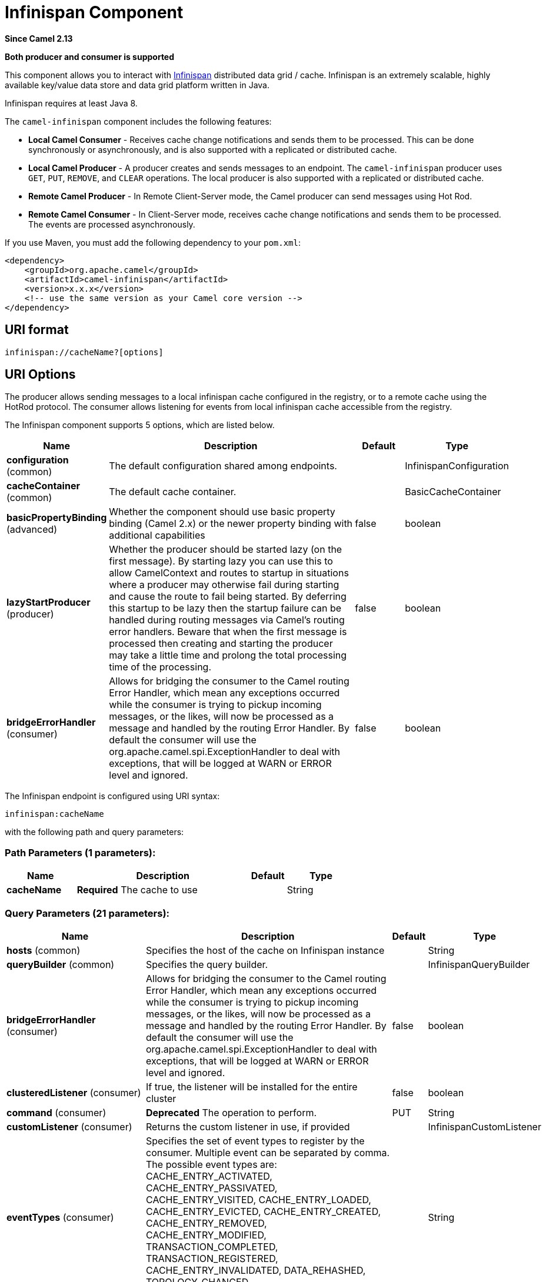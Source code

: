 [[infinispan-component]]
= Infinispan Component
:page-source: components/camel-infinispan/src/main/docs/infinispan-component.adoc

*Since Camel 2.13*

// HEADER START
*Both producer and consumer is supported*
// HEADER END

This component allows you to interact with
http://infinispan.org/[Infinispan] distributed data grid / cache.
Infinispan is an extremely scalable, highly available key/value data
store and data grid platform written in Java.

Infinispan requires at least Java 8.

The `camel-infinispan` component includes the following features:

* *Local Camel Consumer* - Receives cache change notifications and sends them to be processed.
This can be done synchronously or asynchronously, and is also supported with a replicated or distributed cache.

* *Local Camel Producer* - A producer creates and sends messages to an endpoint.
The `camel-infinispan` producer uses ``GET``, ``PUT``, ``REMOVE``, and `CLEAR` operations.
The local producer is also supported with a replicated or distributed cache.

* *Remote Camel Producer* - In Remote Client-Server mode, the Camel producer can send messages using Hot Rod.

* *Remote Camel Consumer* - In Client-Server mode, receives cache change notifications and sends them to be processed.
The events are processed asynchronously.

If you use Maven, you must add the following dependency to your `pom.xml`:

[source,xml]
------------------------------------------------------------
<dependency>
    <groupId>org.apache.camel</groupId>
    <artifactId>camel-infinispan</artifactId>
    <version>x.x.x</version>
    <!-- use the same version as your Camel core version -->
</dependency>
------------------------------------------------------------

== URI format

[source,java]
-------------------------------
infinispan://cacheName?[options]
-------------------------------

== URI Options

The producer allows sending messages to a local infinispan cache
configured in the registry, or to a remote cache using the HotRod
protocol. The consumer allows listening for events from local infinispan cache
accessible from the registry.


// component options: START
The Infinispan component supports 5 options, which are listed below.



[width="100%",cols="2,5,^1,2",options="header"]
|===
| Name | Description | Default | Type
| *configuration* (common) | The default configuration shared among endpoints. |  | InfinispanConfiguration
| *cacheContainer* (common) | The default cache container. |  | BasicCacheContainer
| *basicPropertyBinding* (advanced) | Whether the component should use basic property binding (Camel 2.x) or the newer property binding with additional capabilities | false | boolean
| *lazyStartProducer* (producer) | Whether the producer should be started lazy (on the first message). By starting lazy you can use this to allow CamelContext and routes to startup in situations where a producer may otherwise fail during starting and cause the route to fail being started. By deferring this startup to be lazy then the startup failure can be handled during routing messages via Camel's routing error handlers. Beware that when the first message is processed then creating and starting the producer may take a little time and prolong the total processing time of the processing. | false | boolean
| *bridgeErrorHandler* (consumer) | Allows for bridging the consumer to the Camel routing Error Handler, which mean any exceptions occurred while the consumer is trying to pickup incoming messages, or the likes, will now be processed as a message and handled by the routing Error Handler. By default the consumer will use the org.apache.camel.spi.ExceptionHandler to deal with exceptions, that will be logged at WARN or ERROR level and ignored. | false | boolean
|===
// component options: END




// endpoint options: START
The Infinispan endpoint is configured using URI syntax:

----
infinispan:cacheName
----

with the following path and query parameters:

=== Path Parameters (1 parameters):


[width="100%",cols="2,5,^1,2",options="header"]
|===
| Name | Description | Default | Type
| *cacheName* | *Required* The cache to use |  | String
|===


=== Query Parameters (21 parameters):


[width="100%",cols="2,5,^1,2",options="header"]
|===
| Name | Description | Default | Type
| *hosts* (common) | Specifies the host of the cache on Infinispan instance |  | String
| *queryBuilder* (common) | Specifies the query builder. |  | InfinispanQueryBuilder
| *bridgeErrorHandler* (consumer) | Allows for bridging the consumer to the Camel routing Error Handler, which mean any exceptions occurred while the consumer is trying to pickup incoming messages, or the likes, will now be processed as a message and handled by the routing Error Handler. By default the consumer will use the org.apache.camel.spi.ExceptionHandler to deal with exceptions, that will be logged at WARN or ERROR level and ignored. | false | boolean
| *clusteredListener* (consumer) | If true, the listener will be installed for the entire cluster | false | boolean
| *command* (consumer) | *Deprecated* The operation to perform. | PUT | String
| *customListener* (consumer) | Returns the custom listener in use, if provided |  | InfinispanCustomListener
| *eventTypes* (consumer) | Specifies the set of event types to register by the consumer. Multiple event can be separated by comma. The possible event types are: CACHE_ENTRY_ACTIVATED, CACHE_ENTRY_PASSIVATED, CACHE_ENTRY_VISITED, CACHE_ENTRY_LOADED, CACHE_ENTRY_EVICTED, CACHE_ENTRY_CREATED, CACHE_ENTRY_REMOVED, CACHE_ENTRY_MODIFIED, TRANSACTION_COMPLETED, TRANSACTION_REGISTERED, CACHE_ENTRY_INVALIDATED, DATA_REHASHED, TOPOLOGY_CHANGED, PARTITION_STATUS_CHANGED |  | String
| *sync* (consumer) | If true, the consumer will receive notifications synchronously | true | boolean
| *exceptionHandler* (consumer) | To let the consumer use a custom ExceptionHandler. Notice if the option bridgeErrorHandler is enabled then this option is not in use. By default the consumer will deal with exceptions, that will be logged at WARN or ERROR level and ignored. |  | ExceptionHandler
| *exchangePattern* (consumer) | Sets the exchange pattern when the consumer creates an exchange. |  | ExchangePattern
| *lazyStartProducer* (producer) | Whether the producer should be started lazy (on the first message). By starting lazy you can use this to allow CamelContext and routes to startup in situations where a producer may otherwise fail during starting and cause the route to fail being started. By deferring this startup to be lazy then the startup failure can be handled during routing messages via Camel's routing error handlers. Beware that when the first message is processed then creating and starting the producer may take a little time and prolong the total processing time of the processing. | false | boolean
| *operation* (producer) | The operation to perform. | PUT | InfinispanOperation
| *basicPropertyBinding* (advanced) | Whether the endpoint should use basic property binding (Camel 2.x) or the newer property binding with additional capabilities | false | boolean
| *cacheContainer* (advanced) | Specifies the cache Container to connect |  | BasicCacheContainer
| *cacheContainerConfiguration* (advanced) | The CacheContainer configuration. Uses if the cacheContainer is not defined. Must be the following types: org.infinispan.client.hotrod.configuration.Configuration - for remote cache interaction configuration; org.infinispan.configuration.cache.Configuration - for embedded cache interaction configuration; |  | Object
| *configurationProperties* (advanced) | Implementation specific properties for the CacheManager |  | Map
| *configurationUri* (advanced) | An implementation specific URI for the CacheManager |  | String
| *flags* (advanced) | A comma separated list of Flag to be applied by default on each cache invocation, not applicable to remote caches. |  | String
| *remappingFunction* (advanced) | Set a specific remappingFunction to use in a compute operation |  | BiFunction
| *resultHeader* (advanced) | Store the operation result in a header instead of the message body. By default, resultHeader == null and the query result is stored in the message body, any existing content in the message body is discarded. If resultHeader is set, the value is used as the name of the header to store the query result and the original message body is preserved. This value can be overridden by an in message header named: CamelInfinispanOperationResultHeader |  | Object
| *synchronous* (advanced) | Sets whether synchronous processing should be strictly used, or Camel is allowed to use asynchronous processing (if supported). | false | boolean
|===
// endpoint options: END
// spring-boot-auto-configure options: START
== Spring Boot Auto-Configuration

When using Spring Boot make sure to use the following Maven dependency to have support for auto configuration:

[source,xml]
----
<dependency>
  <groupId>org.apache.camel.springboot</groupId>
  <artifactId>camel-infinispan-starter</artifactId>
  <version>x.x.x</version>
  <!-- use the same version as your Camel core version -->
</dependency>
----


The component supports 24 options, which are listed below.



[width="100%",cols="2,5,^1,2",options="header"]
|===
| Name | Description | Default | Type
| *camel.component.infinispan.basic-property-binding* | Whether the component should use basic property binding (Camel 2.x) or the newer property binding with additional capabilities | false | Boolean
| *camel.component.infinispan.bridge-error-handler* | Allows for bridging the consumer to the Camel routing Error Handler, which mean any exceptions occurred while the consumer is trying to pickup incoming messages, or the likes, will now be processed as a message and handled by the routing Error Handler. By default the consumer will use the org.apache.camel.spi.ExceptionHandler to deal with exceptions, that will be logged at WARN or ERROR level and ignored. | false | Boolean
| *camel.component.infinispan.cache-container* | The default cache container. The option is a org.infinispan.commons.api.BasicCacheContainer type. |  | String
| *camel.component.infinispan.configuration.cache-container* | Specifies the cache Container to connect |  | BasicCacheContainer
| *camel.component.infinispan.configuration.cache-container-configuration* | The CacheContainer configuration. Uses if the cacheContainer is not defined. Must be the following types: org.infinispan.client.hotrod.configuration.Configuration - for remote cache interaction configuration; org.infinispan.configuration.cache.Configuration - for embedded cache interaction configuration; |  | Object
| *camel.component.infinispan.configuration.clustered-listener* | If true, the listener will be installed for the entire cluster | false | Boolean
| *camel.component.infinispan.configuration.configuration-properties* | Implementation specific properties for the CacheManager |  | Map
| *camel.component.infinispan.configuration.configuration-uri* | An implementation specific URI for the CacheManager |  | String
| *camel.component.infinispan.configuration.custom-listener* | Returns the custom listener in use, if provided |  | InfinispanCustomListener
| *camel.component.infinispan.configuration.event-types* | Specifies the set of event types to register by the consumer. Multiple event can be separated by comma. <p/> The possible event types are: CACHE_ENTRY_ACTIVATED, CACHE_ENTRY_PASSIVATED, CACHE_ENTRY_VISITED, CACHE_ENTRY_LOADED, CACHE_ENTRY_EVICTED, CACHE_ENTRY_CREATED, CACHE_ENTRY_REMOVED, CACHE_ENTRY_MODIFIED, TRANSACTION_COMPLETED, TRANSACTION_REGISTERED, CACHE_ENTRY_INVALIDATED, DATA_REHASHED, TOPOLOGY_CHANGED, PARTITION_STATUS_CHANGED |  | Set
| *camel.component.infinispan.configuration.flags* | A comma separated list of Flag to be applied by default on each cache invocation, not applicable to remote caches. |  | Flag[]
| *camel.component.infinispan.configuration.hosts* | Specifies the host of the cache on Infinispan instance |  | String
| *camel.component.infinispan.configuration.operation* | The operation to perform. |  | InfinispanOperation
| *camel.component.infinispan.configuration.query-builder* | Specifies the query builder. |  | InfinispanQueryBuilder
| *camel.component.infinispan.configuration.remapping-function* | Set a specific remappingFunction to use in a compute operation |  | BiFunction
| *camel.component.infinispan.configuration.result-header* | Store the operation result in a header instead of the message body. By default, resultHeader == null and the query result is stored in the message body, any existing content in the message body is discarded. If resultHeader is set, the value is used as the name of the header to store the query result and the original message body is preserved. This value can be overridden by an in message header named: CamelInfinispanOperationResultHeader |  | Object
| *camel.component.infinispan.configuration.sync* | If true, the consumer will receive notifications synchronously | true | Boolean
| *camel.component.infinispan.customizer.embedded-cache-manager.enabled* | Enable or disable the cache-manager customizer. | true | Boolean
| *camel.component.infinispan.customizer.embedded-cache-manager.override* | Configure if the cache manager eventually set on the component should be overridden by the customizer. | false | Boolean
| *camel.component.infinispan.customizer.remote-cache-manager.enabled* | Enable or disable the cache-manager customizer. | true | Boolean
| *camel.component.infinispan.customizer.remote-cache-manager.override* | Configure if the cache manager eventually set on the component should be overridden by the customizer. | false | Boolean
| *camel.component.infinispan.enabled* | Whether to enable auto configuration of the infinispan component. This is enabled by default. |  | Boolean
| *camel.component.infinispan.lazy-start-producer* | Whether the producer should be started lazy (on the first message). By starting lazy you can use this to allow CamelContext and routes to startup in situations where a producer may otherwise fail during starting and cause the route to fail being started. By deferring this startup to be lazy then the startup failure can be handled during routing messages via Camel's routing error handlers. Beware that when the first message is processed then creating and starting the producer may take a little time and prolong the total processing time of the processing. | false | Boolean
| *camel.component.infinispan.configuration.command* | *Deprecated* The operation to perform. | PUT | String
|===
// spring-boot-auto-configure options: END

== Camel Operations
This section lists all available operations, along with their header information.

.Put Operations
[cols="40%,60%", frame="all", options="header"]
|===
| Operation Name
| Description

| InfinispanOperation.PUT
| *Context*: Embedded / Remote

*Description*: Puts a key/value pair in the cache, optionally with expiration

*Required Headers*: CamelInfinispanKey, CamelInfinispanValue

*Optional Headers*: CamelInfinispanLifespanTime, CamelInfinispanLifespanTimeUnit, CamelInfinispanMaxIdleTime, CamelInfinispanMaxIdleTimeUnit, CamelInfinispanIgnoreReturnValues

*Result Header*: CamelInfinispanOperationResult

| InfinispanOperation.PUTASYNC
| *Description*: Asynchronously puts a key/value pair in the cache, optionally with expiration


| InfinispanOperation.PUTIFABSENT
| *Description*: Puts a key/value pair in the cache if it did not exist, optionally with expiration


| InfinispanOperation.PUTIFABSENTASYNC
| *Description*: Asynchronously puts a key/value pair in the cache if it did not exist, optionally with expiration

|===

.Put All Operations
[cols="40%,60%", options="header"]
|===
| Operation Name
| Description

| InfinispanOperation.PUTALL
| *Context*: Embedded / Remote

*Description*: Adds multiple entries to a cache, optionally with expiration

*Required Headers*: CamelInfinispanMap

*Optional Headers*: CamelInfinispanLifespanTime, CamelInfinispanLifespanTimeUnit, CamelInfinispanMaxIdleTime, CamelInfinispanMaxIdleTimeUnit

*Result Header*: None

| CamelInfinispanOperation.PUTALLASYNC
| *Description*: Asynchronously adds multiple entries to a cache, optionally with expiration

|===

.Get Operations
[cols="40%,60%", frame="all", options="header"]
|===
|Operation Name
|Description

| InfinispanOperation.GET
| *Context*: Embedded / Remote

*Description*: Retrieves the value associated with a specific key from the cache

*Required Headers*: CamelInfinispanKey

*Optional Headers*: None

*Result Header*: None

| InfinispanOperation.GETORDEFAULT
| *Context*: Embedded / Remote

*Description*: Retrieves the value, or default value, associated with a specific key from the cache

*Required Headers*: CamelInfinispanKey

*Optional Headers*: None

*Result Header*: None
|===

.Contains Key Operation
[cols="40%,60%", options="header"]
|===
| Operation Name
| Description

| InfinispanOperation.CONTAINSKEY
| *Context*: Embedded / Remote

*Description*: Determines whether a cache contains a specific key

*Required Headers*: CamelInfinispanKey

*Optional Headers*: None

*Result Header*: CamelInfinispanOperationResult
|===

.Contains Value Operation
[cols="40%,60%", options="header"]
|===
| Operation Name
| Description

| InfinispanOperation.CONTAINSVALUE
| *Context*: Embedded / Remote

*Description*: Determines whether a cache contains a specific value

*Required Headers*: CamelInfinispanKey

*Optional Headers*: None

*Result Headers*: None
|===

.Remove Operations
[cols="40%,60%", options="header"]
|===
| Operation Name
| Description

| InfinispanOperation.REMOVE
| *Context*: Embedded / Remote

*Description*: Removes an entry from a cache, optionally only if the value matches a given one

*Required Headers*: CamelInfinispanKey

*Optional Headers*: CamelInfinispanValue

*Result Header*: CamelInfinispanOperationResult

| InfinispanOperation.REMOVEASYNC
| *Description*: Asynchronously removes an entry from a cache, optionally only if the value matches a given one

|===

.Replace Operations
[cols="40%,60%", options="header"]
|===
| Operation Name
| Description

| InfinispanOperation.REPLACE
| *Context*: Embedded / Remote

*Description*: Conditionally replaces an entry in the cache, optionally with expiration

*Required Headers*: CamelInfinispanKey, CamelInfinispanValue, CamelInfinispanOldValue

*Optional Headers*: CamelInfinispanLifespanTime, CamelInfinispanLifespanTimeUnit, CamelInfinispanMaxIdleTime, CamelInfinispanMaxIdleTimeUnit, CamelInfinispanIgnoreReturnValues

*Result Header*: CamelInfinispanOperationResult

| InfinispanOperation.REPLACEASYNC
| *Description*: Asynchronously conditionally replaces an entry in the cache, optionally with expiration

|===

.Clear Operations
[cols="40%,60%", options="header"]
|===
| Operation Name
| Description

| InfinispanOperation.CLEAR
| *Context*: Embedded / Remote

*Description*: Clears the cache

*Required Headers*: None

*Optional Headers*: None

*Result Header*: None

| InfinispanOperation.CLEARASYNC
| *Context*: Embedded / Remote

*Description*: Asynchronously clears the cache

*Required Headers*: None

*Optional Headers*: None

*Result Header*: None
|===

.Size Operation
[cols="40%,60%", options="header"]
|===
| Operation Name
| Description

| InfinispanOperation.SIZE
| *Context*: Embedded / Remote

*Description*: Returns the number of entries in the cache

*Required Headers*: None

*Optional Headers*: None

*Result Header*: CamelInfinispanOperationResult
|===

.Stats Operation
[cols="40%,60%", options="header"]
|===
| Operation Name
| Description

| InfinispanOperation.STATS
| *Context*: Embedded / Remote

*Description*: Returns statistics about the cache

*Required Headers*: None

*Optional Headers*: None

*Result Header*: CamelInfinispanOperationResult
|===

.Query Operation
[cols="40%,60%", options="header"]
|===
| Operation Name
| Description

| InfinispanOperation.QUERY
| *Context*: Remote

*Description*: Executes a query on the cache

*Required Headers*: CamelInfinispanQueryBuilder

*Optional Headers*: None

*Result Header*: CamelInfinispanOperationResult
|===

[NOTE]
====
Any operations that take `CamelInfinispanIgnoreReturnValues` will receive a null result.
====



== Message Headers

[width="100%",cols="10%,10%,10%,10%,60%",options="header",]
|=======================================================================
|Name |Default Value |Type |Context |Description
|CamelInfinispanCacheName |`null` |String |Shared |The cache participating in the operation or event.
|CamelInfinispanOperation |`PUT` |InfinispanOperation |Producer |The operation to perform.
|CamelInfinispanMap |`null` |Map |Producer |A Map to use in case of CamelInfinispanOperationPutAll operation
|CamelInfinispanKey |`null` |Object |Shared |The key to perform the operation to or the key generating the event.
|CamelInfinispanValue |`null` |Object |Producer |The value to use for the operation.
|CamelInfinispanEventType |`null` |String |Consumer |The type of the received event. Possible values defined here org.infinispan.notifications.cachelistener.event.Event.Type
|CamelInfinispanIsPre |`null` |Boolean |Consumer |Infinispan fires two events for each operation: one before and one after the operation.
|CamelInfinispanLifespanTime |`null` |long |Producer |The Lifespan time of a value inside the cache. Negative values are interpreted as infinity.
|CamelInfinispanTimeUnit |`null` |String |Producer |The Time Unit of an entry Lifespan Time.
|CamelInfinispanMaxIdleTime |`null` |long |Producer |The maximum amount of time an entry is allowed to be idle for before it is considered as expired.
|CamelInfinispanMaxIdleTimeUnit |`null` |String |Producer |The Time Unit of an entry Max Idle Time.
|CamelInfinispanQueryBuilder |null |InfinispanQueryBuilder |Producer |The QueryBuilde to use for QUERY command, if not present the command defaults to InifinispanConfiguration's one
|CamelInfinispanIgnoreReturnValues |null |Boolean |Producer |If this header is set, the return value for cache operation returning something is ignored by the client application
|CamelInfinispanOperationResultHeader |null |String |Producer |Store the operation result in a header instead of the message body
|=======================================================================

== Examples

* Retrieve a specific key from the default cache using a custom cache container:

[source,java]
----
from("direct:start")
    .setHeader(InfinispanConstants.OPERATION).constant(InfinispanOperation.GET)
    .setHeader(InfinispanConstants.KEY).constant("123")
    .to("infinispan?cacheContainer=#cacheContainer");
----


* Retrieve a specific key from a named cache:
+
[source,java]
----
from("direct:start")
    .setHeader(InfinispanConstants.OPERATION).constant(InfinispanOperation.PUT)
    .setHeader(InfinispanConstants.KEY).constant("123")
    .to("infinispan:myCacheName");
----

* Put a value with lifespan

[source,java]
----
from("direct:start")
    .setHeader(InfinispanConstants.OPERATION).constant(InfinispanOperation.GET)
    .setHeader(InfinispanConstants.KEY).constant("123")
    .setHeader(InfinispanConstants.LIFESPAN_TIME).constant(100L)
    .setHeader(InfinispanConstants.LIFESPAN_TIME_UNIT.constant(TimeUnit.MILLISECONDS.toString())
    .to("infinispan:myCacheName");
----

* Compute operation through a remapping function on the default cache using a custom cache container:

[source,java]
----
@BindToRegistry("mappingFunction")
BiFunction<String, String, String> comp = (k, v) -> v + "replay"; 

from("direct:start")
    .setHeader(InfinispanConstants.OPERATION).constant(InfinispanOperation.COMPUTE)
    .setHeader(InfinispanConstants.KEY).constant("123")
    .to("infinispan?cacheContainer=#cacheContainer&remappingFunction=#mappingFunction");
----

This will return oldValue + "replay".

This can be done also as async operation, with the `InfinispanOperation.COMPUTEASYNC` operation

* Retrieve a specific key from the remote cache using a cache container configuration with additional parameters (host, port and protocol version):

[source,java]
----
org.infinispan.client.hotrod.configuration.Configuration cacheContainerConfiguration = new org.infinispan.client.hotrod.configuration.ConfigurationBuilder()
    .addServer()
        .host("localhost")
        .port(9999)
        .version(org.infinispan.client.hotrod.ProtocolVersion.PROTOCOL_VERSION_25)
    .build();
...

from("direct:start")
    .setHeader(InfinispanConstants.OPERATION).constant(InfinispanOperation.GET)
    .setHeader(InfinispanConstants.KEY).constant("123")
    .to("infinispan?cacheContainerConfiguration=#cacheContainerConfiguration");
----



=== XML examples

Routing can also be performed using XML configuration.
The following example demonstrates `camel-infinispan` `local-camel-producer`, a camel route that sends data to an embedded cache created by the `local-cache` module.

[source,java,options="nowrap"]
----
<camelContext id="local-producer" xmlns="http://camel.apache.org/schema/blueprint">
    <route>
        <from uri="timer://local?fixedRate=true&amp;period=5000"/>
        <setHeader headerName="CamelInfinispanKey">
            <constant>CamelTimerCounter</constant>
        </setHeader>
        <setHeader headerName="CamelInfinispanValue">
            <constant>CamelTimerCounter</constant>
        </setHeader>
        <to uri="infinispan://foo?cacheContainer=#cacheManager"/>
        <to uri="log:local-put?showAll=true"/>
    </route>
</camelContext>
----


The provided example requires you to instantiate the [class]``cacheManager``.

You can instantiate the [class]``cacheManager`` bean for Spring XML as follows:

[source,xml,options="nowrap"]
----
<bean id="cacheManager" class="org.infinispan.manager.DefaultCacheManager" init-method="start" destroy-method="stop">
    <constructor-arg type="java.lang.String" value="infinispan.xml"/>
</bean>
----


The following demonstrates how to instantiate the [class]``cacheManager`` bean using Blueprint XML.

[source,xml,options="nowrap"]
----
<bean id="cacheManager" class="org.infinispan.manager.DefaultCacheManager" init-method="start" destroy-method="stop">
    <argument value="infinispan.xml" />
</bean>
----

[NOTE]
====
Both the Spring XML and Blueprint XML examples use the configuration file [path]_infinispan.xml_
 for configuration of the cache. This file must be present on the classpath.
====


== Remote Query

When executing remote queries the cacheManager must be an instance of ``RemoteCacheManager``, and an example configuration utilizing a `RemoteCacheManager` is found below for both Java and blueprint.xml: 

.Using only Java
====
[source,java,options="nowrap"]
----
from("direct:start")
    .setHeader(InfinispanConstants.OPERATION, InfinispanConstants.QUERY)
    .setHeader(InfinispanConstants.QUERY_BUILDER,
      new InfinispanQueryBuilder() {
        public Query build(QueryFactory<Query> queryFactory) {
          return queryFactory.from(User.class).having("name").like("%abc%")
                      .build();
        }
      })
    .to("infinispan://localhost?cacheContainer=#cacheManager&cacheName=remote_query_cache") ;
----
====

.Using Blueprint and Java
====
.Java [class]``RemoteCacheManagerFactory`` class:  
[source,java,options="nowrap"]
----
public class RemoteCacheManagerFactory {      
    ConfigurationBuilder clientBuilder;
    public RemoteCacheManagerFactory(String hostname, int port) {
        clientBuilder = new ConfigurationBuilder();
        clientBuilder.addServer()
            .host(hostname).port(port);
    }
    public RemoteCacheManager newRemoteCacheManager() {
        return new RemoteCacheManager(clientBuilder.build());
    }
}
----
.Java [class]``InfinispanQueryExample`` class:  
[source,java,options="nowrap"]
----
public class InfinispanQueryExample {
    public InfinispanQueryBuilder getBuilder() {
        return new InfinispanQueryBuilder() {
            public Query build(QueryFactory<Query> queryFactory) {
                return queryFactory.from(User.class)
                         .having("name")
                         .like("%abc%")
                         .build();
            }
        }
    }
}
----
.blueprint.xml: 
[source,xml,options="nowrap"]
----
<bean id=”remoteCacheManagerFactory” class=“com.datagrid.RemoteCacheManagerFactory”>  
    <argument value=”localhost”/>      
    <argument value="11222”/>      
</bean>
 
<bean id=”cacheManager”
    factory-ref=”remoteCacheManagerFactory” 
    factory-method=“newRemoteCacheManager”>   
</bean>

<bean id="queryBuilder" class="org.example.com.InfinispanQueryExample"/>

<camelContext id="route" xmlns="http://camel.apache.org/schema/blueprint">
    <route>
        <from uri="direct:start"/>
            <setHeader headerName="CamelInfinispanOperation">
                <constant>CamelInfinispanOperationQuery</constant>
            </setHeader>
            <setHeader headerName="CamelInfinispanQueryBuilder">
                <method ref="queryBuilder" method="getBuilder"/>
            </setHeader>
        <to uri="infinispan://localhost?cacheContainer=#cacheManager&cacheName=remote_query_cache"/>
    </route>
</camelContext>
----
====

The `remote_query_cache` is an arbitrary name for a cache that holds the data, and the results of the query will be a list of domain objects stored as a `CamelInfinispanOperationResult` header. 

In addition, there are the following requirements:  

* The [class]``RemoteCacheManager`` must be configured to use [class]``ProtoStreamMarshaller``. 
* The [class]``ProtoStreamMarshaller`` must be registered with the [class]``RemoteCacheManager``'s serialization context. 
* The .proto descriptors for domain objects must be registered with the remote Data Grid server. 


== Custom Listeners for Embedded Cache

Custom Listeners for an embedded cache can be registered through the [parameter]``customListener`` parameter as shown below: 

.Using Java

[source,java,options="nowrap"]
----
from("infinispan://?cacheContainer=#myCustomContainer&cacheName=customCacheName&customListener=#myCustomListener")
  .to("mock:result");
----

.Using Blueprint

[source,xml,options="nowrap"]
----
<bean id="myCustomContainer" org.infinispan.manager.DefaultCacheManager"
      init-method="start" destroy-method="stop">
      <argument value="infinispan.xml" />
</bean>

<bean id="myCustomListener" class="org.example.com.CustomListener"/>
   
<camelContext id="route" xmlns="http://camel.apache.org/schema/blueprint">
    <route>
        <from uri="infinispan://?cacheContainer=#myCustomContainer&cacheName=customCacheName&customListener=#myCustomListener"/>
        <to uri="mock:result"/>
    </route>
</camelContext>
----


The instance of [class]``myCustomListener`` must exist.
Users are encouraged to extend the [class]``org.apache.camel.component.infinispan.embedded.InfinispanEmbeddedCustomListener`` and annotate the resulting class with the `@Listener` annotation from [package]#org.infinispan.notifications#
. 

[NOTE]
====
Custom filters and converters for embedded caches are currently not supported. 
====


== Custom Listeners for Remote Cache

Custom listeners for a remote cache can be registered in the same way as an embedded cache, with the exception that [parameter]``sync=false`` must be present.
For instance: 

.Using only Java
====
[source,java,options="nowrap"]
----
from(infinispan://?cacheContainer=#cacheManager&sync=false&customListener=#myCustomListener")
  .to(mock:result);
----
====

.Using Blueprint and Java
====
.Java class:  
[source,java,options="nowrap"]
----

public class RemoteCacheManagerFactory {      
    ConfigurationBuilder clientBuilder;
    public RemoteCacheManagerFactory(String hostname, int port) {
        clientBuilder = new ConfigurationBuilder();
        clientBuilder.addServer()
            .host(hostname).port(port);
    }
    public RemoteCacheManager newRemoteCacheManager() {
        return new RemoteCacheManager(clientBuilder.build());
    }
}
----
.blueprint.xml: 
[source,xml,options="nowrap"]
----
<bean id=”remoteCacheManagerFactory” class=“com.datagrid.RemoteCacheManagerFactory”>  
    <argument value=”localhost”/>      
    <argument value="11222”/>      
</bean>
 
<bean id=”cacheManager”
    factory-ref=”remoteCacheManagerFactory” 
    factory-method=“newRemoteCacheManager”>   
</bean>

<bean id="myCustomListener" class="org.example.com.CustomListener"/>

<camelContext id="route" xmlns="http://camel.apache.org/schema/blueprint">
    <route>
        <from uri="infinispan://?cacheContainer=#cacheManager&sync=false&customListener=#myCustomListener"/>
        <to uri="mock:result"/>
    </route>
</camelContext>
----
====

The instance of [class]``myCustomListener`` must exist.
Users are encouraged to extend the [class]``org.apache.camel.component.infinispan.remote.InfinispanRemoteCustomListener`` class and annotate the resulting class with ``@ClientListener``; this annotation is found in [package]#org.infinispan.client.hotrod.annotation#
. 

Remote listeners may also be associated with custom filters and converters as shown below:  
[source,java,options="nowrap"]
----
@ClientListener(includeCurrentState=true, filterFactoryName = "static-filter-factory", converterFactoryName = "static-converter-factory")
  private static class MyCustomListener extends InfinispanRemoteCustomListener {
}
----

In order to use custom filters or converters classes annotated with `@NamedFactory` must be implemented.
A skeleton that implements the necessary methods is shown below:  
[source,java,options="nowrap"]
----
import org.infinispan.notifications.cachelistener.filter;

@NamedFactory(name = "static-converter-factory")
public static class StaticConverterFactory implements CacheEventConverterFactory {
  @Override
  public CacheEventConverter<Integer, String, CustomEvent> getConverter(Object[] params) {
    ...
  }

  static class StaticConverter implements CacheEventConverter<Integer, String, CustomEvent>, Serializable {
    @Override
    public CustomEvent convert(Integer key, String previousValue, Metadata previousMetadata, 
                               String value, Metadata metadata, EventType eventType) {
      ...
    }
  }
}
   
@NamedFactory(name = "static-filter-factory")
public static class StaticCacheEventFilterFactory implements CacheEventFilterFactory {
  @Override
  public CacheEventFilter<Integer, String> getFilter(final Object[] params) {
    ...
  }

  static class StaticCacheEventFilter implements CacheEventFilter<Integer, String>, Serializable {
    @Override
    public boolean accept(Integer key, String previousValue, Metadata previousMetadata, 
                          String value, Metadata metadata, EventType eventType) {
      ...
    }
  }
}
----

Custom filters and converters must be registered with the server.
. 

[NOTE]
====
In order to listen for remote HotRod events the cacheManager must be of type [class]``RemoteCacheManager`` and instantiated. 
====



== Using the Infinispan based idempotent repository

In this section we will use the Infinispan based idempotent repository.

First, we need to create a cacheManager and then configure our

[source,java]
----
org.apache.camel.component.infinispan.processor.idempotent.InfinispanIdempotentRepository:
----

[source,xml]
----
<!-- set up the cache manager -->
<bean id="cacheManager"
      class="org.infinispan.manager.DefaultCacheManager"
      init-method="start"
      destroy-method="stop"/>

<!-- set up the repository -->
<bean id="infinispanRepo"
      class="org.apache.camel.component.infinispan.processor.idempotent.InfinispanIdempotentRepository"
      factory-method="infinispanIdempotentRepository">
    <argument ref="cacheManager"/>
    <argument value="idempotent"/>
</bean>
----

Then we can create our Infinispan idempotent repository in the spring
XML file as well:

[source,xml]
----
<camelContext xmlns="http://camel.apache.org/schema/spring">
    <route id="JpaMessageIdRepositoryTest">
        <from uri="direct:start" />
        <idempotentConsumer messageIdRepositoryRef="infinispanStore">
            <header>messageId</header>
            <to uri="mock:result" />
        </idempotentConsumer>
    </route>
</camelContext>
----

